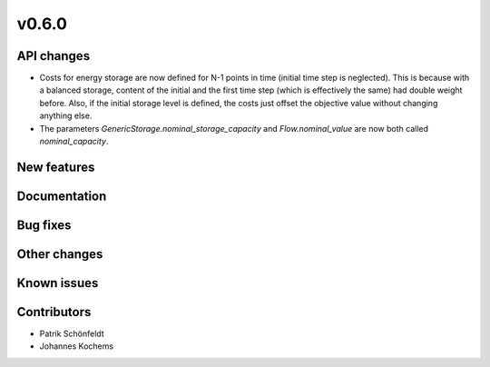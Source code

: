 v0.6.0
------

API changes
###########

* Costs for energy storage are now defined for N-1 points in time
  (initial time step is neglected). This is because with a balanced
  storage, content of the initial and the first time step (which is
  effectively the same) had double weight before. Also, if the
  initial storage level is defined, the costs just offset the
  objective value without changing anything else.
* The parameters `GenericStorage.nominal_storage_capacity` and
  `Flow.nominal_value` are now both called `nominal_capacity`.

New features
############


Documentation
#############

Bug fixes
#########


Other changes
#############


Known issues
############


Contributors
############

* Patrik Schönfeldt
* Johannes Kochems
